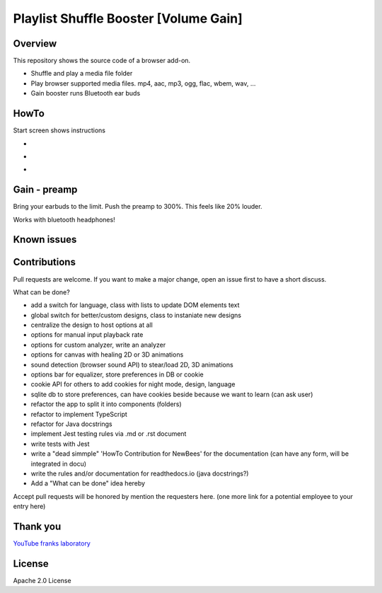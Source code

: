Playlist Shuffle Booster [Volume Gain]
======================================

Overview
---------
This repository shows the source code of a browser add-on.

* Shuffle and play a media file folder
* Play browser supported media files. mp4, aac, mp3, ogg, flac, wbem, wav, ...
* Gain booster runs Bluetooth ear buds

HowTo
-----
Start screen shows instructions

.. image:: ./start.png
            :alt: start screen
            :class: with-border
            :height: 590

-

.. image:: ./options.png
            :alt: show options
            :class: with-border
            :height: 590

-

.. image:: ./sound.png
            :alt: sound files active
            :class: with-border
            :height: 590

-

.. image:: ./video.png
            :alt: video files active
            :class: with-border
            :height: 590


Gain - preamp
--------------
Bring your earbuds to the limit.
Push the preamp to 300%. This feels like 20% louder.

Works with bluetooth headphones!



Known issues
-------------

Contributions
-------------

Pull requests are welcome.
If you want to make a major change, open an issue first to have a short discuss.

What can be done?

* add a switch for language, class with lists to update DOM elements text
* global switch for better/custom designs, class to instaniate new designs
* centralize the design to host options at all
* options for manual input playback rate
* options for custom analyzer, write an analyzer
* options for canvas with healing 2D or 3D animations
* sound detection (browser sound API) to stear/load 2D, 3D animations
* options bar for equalizer, store preferences in DB or cookie
* cookie API for others to add cookies for night mode, design, language
* sqlite db to store preferences, can have cookies beside because we want to learn (can ask user)
* refactor the app to split it into components (folders)
* refactor to implement TypeScript
* refactor for Java docstrings
* implement Jest testing rules via .md or .rst document
* write tests with Jest
* write a "dead simmple" 'HowTo Contribution for NewBees' for the documentation (can have any form, will be integrated in docu)
* write the rules and/or documentation for readthedocs.io (java docstrings?)
* Add a "What can be done" idea hereby

Accept pull requests will be honored by mention the requesters here. (one more link for a potential employee to your entry here)


Thank you
----------
`YouTube franks laboratory <https://www.youtube.com/results?search_query=franks+laboratory>`_

License
-------
Apache 2.0 License